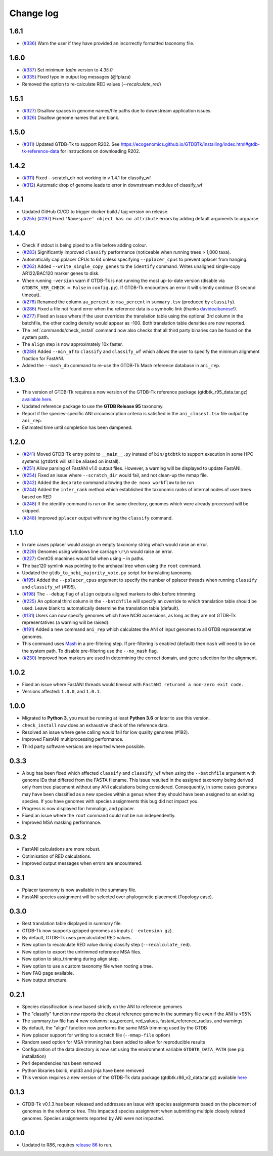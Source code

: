 
Change log
==========

1.6.1
-----
* (`#336 <https://github.com/Ecogenomics/GTDBTk/issues/336>`_) Warn the user if they have provided an incorrectly formatted taxonomy file.

1.6.0
-----

* (`#337 <https://github.com/Ecogenomics/GTDBTk/issues/337>`_) Set minimum `tqdm` version to `4.35.0`
* (`#335 <https://github.com/Ecogenomics/GTDBTk/pull/335>`_) Fixed typo in output log messages (@fplaza)
* Removed the option to re-calculate RED values (`--recalculate_red`)

1.5.1
-----

* (`#327 <https://github.com/Ecogenomics/GTDBTk/issues/327>`_) Disallow spaces in genome names/file paths due to downstream application issues.
* (`#326 <https://github.com/Ecogenomics/GTDBTk/issues/326>`_) Disallow genome names that are blank.

1.5.0
-----

* (`#311 <https://github.com/Ecogenomics/GTDBTk/issues/311>`_) Updated GTDB-Tk to support R202.
  See https://ecogenomics.github.io/GTDBTk/installing/index.html#gtdb-tk-reference-data for instructions on downloading R202.


1.4.2
-----

* (`#311 <https://github.com/Ecogenomics/GTDBTk/issues/311>`_) Fixed --scratch_dir not working in v 1.4.1 for classify_wf
* (`#312 <https://github.com/Ecogenomics/GTDBTk/issues/311>`_) Automatic drop of genome leads to error in downstream modules of classify_wf


1.4.1
-----

* Updated GitHub CI/CD to trigger docker build / tag version on release.
* (`#255 <https://github.com/Ecogenomics/GTDBTk/issues/255>`_) (`#297 <https://github.com/Ecogenomics/GTDBTk/issues/297>`_)
  Fixed ``'Namespace' object has no attribute`` errors by adding default arguments to argparse.


1.4.0
-----

* Check if stdout is being piped to a file before adding colour.
* (`#283 <https://github.com/Ecogenomics/GTDBTk/issues/283>`_) Significantly improved ``classify`` performance (noticeable when running trees > 1,000 taxa).
* Automatically cap pplacer CPUs to 64 unless specifying ``--pplacer_cpus`` to prevent pplacer from hanging.
* (`#262 <https://github.com/Ecogenomics/GTDBTk/issues/262>`_) Added ``--write_single_copy_genes`` to the ``identify`` command. Writes unaligned single-copy AR122/BAC120 marker genes to disk.
* When running ``-version`` warn if GTDB-Tk is not running the most up-to-date version (disable via ``GTDBTK_VER_CHECK = False`` in ``config.py``). If GTDB-Tk encounters an error it will silently continue (3 second timeout).
* (`#276 <https://github.com/Ecogenomics/GTDBTk/issues/276>`_) Renamed the column ``aa_percent`` to ``msa_percent`` in ``summary.tsv`` (produced by ``classify``).
* (`#286 <https://github.com/Ecogenomics/GTDBTk/pull/286>`_) Fixed a file not found error when the reference data is a symbolic link (thanks `davidealbanese <https://github.com/davidealbanese>`_!).
* (`#277 <https://github.com/Ecogenomics/GTDBTk/issues/277>`_) Fixed an issue where if the user overrides the translation table using the optional 3rd column in the batchfile, the other coding density would appear as -100. Both translation table densities are now reported.
* The :ref:`commands/check_install` command now also checks that all third party binaries can be found on the system path.
* The ``align`` step is now approximately 10x faster.
* (`#289 <https://github.com/Ecogenomics/GTDBTk/issues/289>`_) Added ``--min_af`` to ``classify`` and ``classify_wf`` which allows the user to specify the minimum alignment fraction for FastANI.
* Added the ``--mash_db`` command to re-use the GTDB-Tk Mash reference database in ``ani_rep``.


1.3.0
-----

* This version of GTDB-Tk requires a new version of the GTDB-Tk reference package
  (gtdbtk_r95_data.tar.gz) `available here <https://data.ace.uq.edu.au/public/gtdb/data/releases/release95/95.0/auxillary_files/gtdbtk_r95_data.tar.gz>`_.
* Updated reference package to use the **GTDB Release 95** taxonomy.
* Report if the species-specific ANI circumscription criteria is satisfied in the ``ani_closest.tsv`` file output by ``ani_rep``.
* Estimated time until completion has been dampened.


1.2.0
-----

* (`#241 <https://github.com/Ecogenomics/GTDBTk/issues/241>`_) Moved GTDB-Tk entry point to ``__main__.py`` instead of
  ``bin/gtdbtk`` to support execution in some HPC systems (``gtdbtk`` will still be aliased on install).
* (`#251 <https://github.com/Ecogenomics/GTDBTk/issues/251>`_) Allow parsing of FastANI v1.0 output files. However, a warning will be displayed to update FastANI.
* (`#254 <https://github.com/Ecogenomics/GTDBTk/issues/254>`_) Fixed an issue where ``--scratch_dir`` would fail, and not clean-up the mmap file.
* (`#242 <https://github.com/Ecogenomics/GTDBTk/pull/242>`_) Added the ``decorate`` command allowing the ``de novo workflow`` to be run
* (`#244 <https://github.com/Ecogenomics/GTDBTk/pull/244>`_) Added the ``infer_rank`` method which established the taxonomic ranks of internal nodes of user trees based on RED
* (`#248 <https://github.com/Ecogenomics/GTDBTk/pull/248>`_) If the identify command is run on the same directory, genomes which were already processed will be skipped.
* (`#248 <https://github.com/Ecogenomics/GTDBTk/pull/248>`_) Improved ``pplacer`` output with running the ``classify`` command.


1.1.0
-----

* In rare cases pplacer would assign an empty taxonomy string which would raise an error.
* (`#229 <https://github.com/Ecogenomics/GTDBTk/issues/229>`_) Genomes using windows line carriage ``\r\n`` would raise an error.
* (`#227 <https://github.com/Ecogenomics/GTDBTk/issues/227>`_) CentOS machines would fail when using ``~`` in paths.
* The bac120 symlink was pointing to the archaeal tree when using the ``root`` command.
* Updated the ``gtdb_to_ncbi_majority_vote.py`` script for translating taxonomy.
* (`#195 <https://github.com/Ecogenomics/GTDBTk/issues/195>`_) Added the ``--pplacer_cpus`` argument to specify the number of pplacer threads when running ``classify`` and ``classify_wf`` (#195).
* (`#198 <https://github.com/Ecogenomics/GTDBTk/issues/198>`_) The ``--debug`` flag of ``align`` outputs aligned markers to disk before trimming.
* (`#225 <https://github.com/Ecogenomics/GTDBTk/issues/225>`_) An optional third column in the ``--batchfile`` will specify an override to which translation table should be used.
  Leave blank to automatically determine the translation table (default).
* (`#131 <https://github.com/Ecogenomics/GTDBTk/issues/131>`_) Users can now specify genomes which have NCBI accessions, as long as they are not GTDB-Tk
  representatives (a warning will be raised).
* (`#191 <https://github.com/Ecogenomics/GTDBTk/issues/191>`_) Added a new command ``ani_rep`` which calculates the ANI of input genomes to all GTDB
  representative genomes.
* This command uses `Mash <https://github.com/marbl/Mash>`_ in a pre-filtering step. If pre-filtering is enabled (default)
  then ``mash`` will need to be on the system path. To disable pre-filtering use the ``--no_mash`` flag.
* (`#230 <https://github.com/Ecogenomics/GTDBTk/issues/235>`_) Improved how markers are used in determining the correct domain, and gene selection for the alignment.


1.0.2
-----

* Fixed an issue where FastANI threads would timeout with ``FastANI returned a non-zero exit code.``
* Versions affected: ``1.0.0``, and ``1.0.1``.


1.0.0
-----

* Migrated to **Python 3**, you must be running at least **Python 3.6** or later to use this version.
* ``check_install`` now does an exhaustive check of the reference data.
* Resolved an issue where gene calling would fail for low quality genomes (#192).
* Improved FastANI multiprocessing performance.
* Third party software versions are reported where possible.


0.3.3
-----

* A bug has been fixed which affected ``classify`` and ``classify_wf`` when using the ``--batchfile``
  argument with genome IDs that differed from the FASTA filename. This issue resulted in
  the assigned taxonomy being derived only from tree placement without any ANI
  calculations being considered. Consequently, in some cases genomes may have been classified as a new
  species within a genus when they should have been assigned to an existing species. If you have genomes
  with species assignments this bug did not impact you.
* Progress is now displayed for: hmmalign, and pplacer.
* Fixed an issue where the ``root`` command could not be run independently.
* Improved MSA masking performance.


0.3.2
-----

* FastANI calculations are more robust.
* Optimisation of RED calculations.
* Improved output messages when errors are encountered.


0.3.1
-----

* Pplacer taxonomy is now available in the summary file.
* FastANI species assignment will be selected over phylogenetic placement (Topology case).


0.3.0
-----

* Best translation table displayed in summary file.
* GTDB-Tk now supports gzipped genomes as inputs (``--extension gz``).
* By default, GTDB-Tk uses precalculated RED values.
* New option to recalculate RED value during classify step (``--recalculate_red``).
* New option to export the untrimmed reference MSA files.
* New option to skip_trimming during align step.
* New option to use a custom taxonomy file when rooting a tree.
* New FAQ page available.
* New output structure.


0.2.1
-----

* Species classification is now based strictly on the ANI to reference genomes
* The "classify" function now reports the closest reference genome in the summary file even if the ANI is <95%
* The summary.tsv file has 4 new columns: aa_percent, red_values, fastani_reference_radius, and warnings
* By default, the "align" function now performs the same MSA trimming used by the GTDB
* New pplacer support for writing to a scratch file (``--mmap-file`` option)
* Random seed option for MSA trimming has been added to allow for reproducible results
* Configuration of the data directory is now set using the environment variable ``GTDBTK_DATA_PATH`` (see pip installation)
* Perl dependencies has been removed
* Python libraries biolib, mpld3 and jinja have been removed
* This version requires a new version of the GTDB-Tk data package (gtdbtk.r86_v2_data.tar.gz) available `here <https://data.ace.uq.edu.au/public/gtdbtk/release_86/>`_


0.1.3
-----

* GTDB-Tk v0.1.3 has been released and addresses an issue with species assignments based on the placement of
  genomes in the reference tree. This impacted species assignment when submitting multiple closely related genomes.
  Species assignments reported by ANI were not impacted.


0.1.0
-----

* Updated to R86, requires `release 86 <https://data.ace.uq.edu.au/public/gtdbtk/release_86/>`_ to run.

